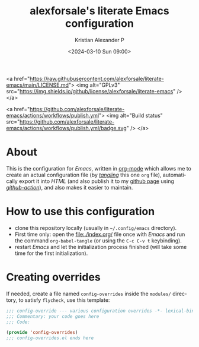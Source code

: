 #+options: ':nil *:t -:t ::t <:t H:2 \n:nil ^:t arch:headline
#+options: author:t broken-links:nil c:nil creator:nil
#+options: d:(not "LOGBOOK") date:t e:t email:nil f:t inline:t num:nil
#+options: p:nil pri:nil prop:nil stat:t tags:t tasks:t tex:t
#+options: timestamp:t title:t toc:t todo:t |:t
#+title: alexforsale's literate Emacs configuration
#+date: <2024-03-10 Sun 09:00>
#+author: Kristian Alexander P
#+email: alexforsale@yahoo.com
#+language: en
#+select_tags: export
#+exclude_tags: noexport
#+creator: Emacs 29.2 (Org mode 9.6.15)
#+cite_export:
#+startup: indent fold

#+begin_html:
<a href="https://raw.githubusercontent.com/alexforsale/literate-emacs/main/LICENSE.md">
<img alt="GPLv3" src="https://img.shields.io/github/license/alexforsale/literate-emacs" />
</a>

<a href="https://github.com/alexforsale/literate-emacs/actions/workflows/publish.yml">
<img alt="Build status" src="https://github.com/alexforsale/literate-emacs/actions/workflows/publish.yml/badge.svg" />
</a>
#+end_html
* About

#+caption: many /Emacs/ capabilities
[[./assets/img/emacs.png][file:assets/img/emacs.png]]

This is the configuration for /Emacs/, written in [[https://orgmode.org/][org-mode]] which allows me to create an actual configuration file (by /[[https://orgmode.org/manual/Extracting-Source-Code.html][tangling]]/ this one =org= file), automatically export it into /HTML/ (and also publish it to my [[https://alexforsale.github.io/literate-emacs/][github page]] using /[[https://github.com/features/actions][github-action]]/), and also makes it easier to maintain.
* How to use this configuration
- clone this repository locally (usually in =~/.config/emacs= directory).
- First time only: open the [[file:./index.org/]] file once with /Emacs/ and run the command =org-babel-tangle= (or using the ~C-c C-v t~ keybinding).
- restart /Emacs/ and let the initialization process finished (will take some time for the first initialization).
* Creating overrides
If needed, create a file named =config-overrides= inside the =modules/= directory, to satisfy =flycheck=, use this template:
#+begin_src emacs-lisp
  ;;; config-override --- various configuration overrides -*- lexical-binding: t -*-
  ;;; Commentary: your code goes here
  ;;; Code:

  (provide 'config-overrides)
  ;;; config-overrides.el ends here

#+end_src
